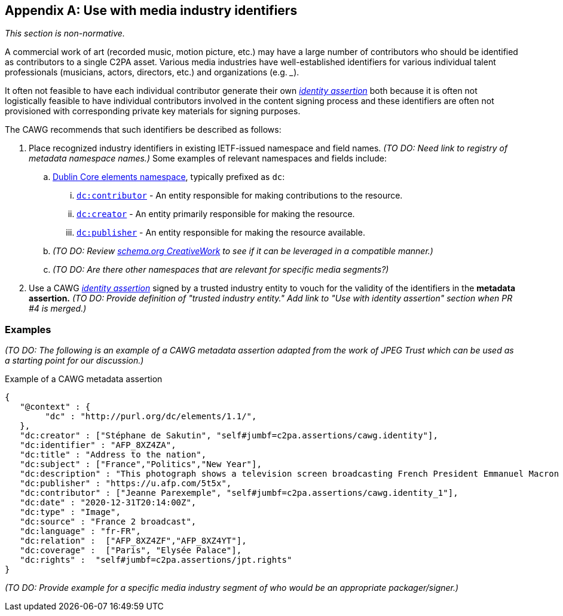 [appendix]
== Use with media industry identifiers

_This section is non-normative._

A commercial work of art (recorded music, motion picture, etc.) may have a large number of contributors who should be identified as contributors to a single C2PA asset.
Various media industries have well-established identifiers for various individual talent professionals (musicians, actors, directors, etc.) and organizations (e.g. ___).

It often not feasible to have each individual contributor generate their own _link:https://cawg.io/identity/1.1/[identity assertion]_ both because it is often not logistically feasible to have individual contributors involved in the content signing process and these identifiers are often not provisioned with corresponding private key materials for signing purposes.

The CAWG recommends that such identifiers be described as follows:

. Place recognized industry identifiers in existing IETF-issued namespace and field names.
_(TO DO: Need link to registry of metadata namespace names.)_
Some examples of relevant namespaces and fields include:
.. link:++https://www.dublincore.org/specifications/dublin-core/dcmi-terms/#section-3++[Dublin Core elements namespace], typically prefixed as `dc`:
... link:https://www.dublincore.org/specifications/dublin-core/dcmi-terms/elements11/contributor/[`dc:contributor`] - An entity responsible for making contributions to the resource.
... link:https://www.dublincore.org/specifications/dublin-core/dcmi-terms/elements11/creator/[`dc:creator`] - An entity primarily responsible for making the resource.
... link:https://www.dublincore.org/specifications/dublin-core/dcmi-terms/elements11/publisher/[`dc:publisher`] - An entity responsible for making the resource available.
.. _(TO DO: Review link:https://schema.org/CreativeWork[schema.org CreativeWork] to see if it can be leveraged in a compatible manner.)_
.. _(TO DO: Are there other namespaces that are relevant for specific media segments?)_
. Use a CAWG _link:https://cawg.io/identity/1.1/[identity assertion]_ signed by a trusted industry entity to vouch for the validity of the identifiers in the *metadata assertion.*
_(TO DO: Provide definition of "trusted industry entity." Add link to "Use with identity assertion" section when PR #4 is merged.)_

=== Examples

_(TO DO: The following is an example of a CAWG metadata assertion adapted from the work of JPEG Trust which can be used as a starting point for our discussion.)_

[[dcmetadata-example]]
[source,json]
.Example of a CAWG metadata assertion
----
{
   "@context" : {
        "dc" : "http://purl.org/dc/elements/1.1/",
   },
   "dc:creator" : ["Stéphane de Sakutin", "self#jumbf=c2pa.assertions/cawg.identity"],
   "dc:identifier" : "AFP_8XZ4ZA",
   "dc:title" : "Address to the nation",
   "dc:subject" : ["France","Politics","New Year"],
   "dc:description" : "This photograph shows a television screen broadcasting French President Emmanuel Macron delivering his New Year wishes during an address to the nation from the Elysee Palace, in Paris, on December 31, 2020.",
   "dc:publisher" : "https://u.afp.com/5t5x",
   "dc:contributor" : ["Jeanne Parexemple", "self#jumbf=c2pa.assertions/cawg.identity_1"],
   "dc:date" : "2020-12-31T20:14:00Z",
   "dc:type" : "Image",
   "dc:source" : "France 2 broadcast",
   "dc:language" : "fr-FR",
   "dc:relation" :  ["AFP_8XZ4ZF","AFP_8XZ4YT"],
   "dc:coverage" :  ["Paris", "Elysée Palace"],
   "dc:rights" :  "self#jumbf=c2pa.assertions/jpt.rights"
}
----

_(TO DO: Provide example for a specific media industry segment of who would be an appropriate packager/signer.)_
